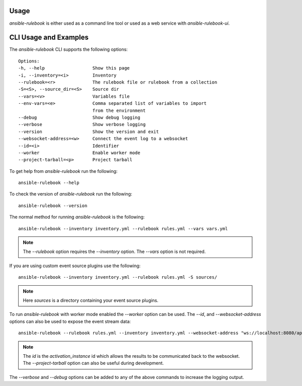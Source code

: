 =====
Usage
=====


`ansible-rulebook` is either used as a command line tool or used as a web service with `ansible-rulebook-ui`.


======================
CLI Usage and Examples
======================


The `ansible-rulebook` CLI supports the following options::

    Options:
    -h, --help                  Show this page
    -i, --inventory=<i>         Inventory
    --rulebook=<r>              The rulebook file or rulebook from a collection
    -S=<S>, --source_dir=<S>    Source dir
    --vars=<v>                  Variables file
    --env-vars=<e>              Comma separated list of variables to import
                                from the environment
    --debug                     Show debug logging
    --verbose                   Show verbose logging
    --version                   Show the version and exit
    --websocket-address=<w>     Connect the event log to a websocket
    --id=<i>                    Identifier
    --worker                    Enable worker mode
    --project-tarball=<p>       Project tarball

To get help from `ansible-rulebook` run the following::

    ansible-rulebook --help

To check the version of `ansible-rulebook` run the following::

    ansible-rulebook --version

The normal method for running `ansible-rulebook` is the following::

    ansible-rulebook --inventory inventory.yml --rulebook rules.yml --vars vars.yml

.. note::
    The `--rulebook` option requires the `--inventory` option. The `--vars` option is not required.

If you are using custom event source plugins use the following::

    ansible-rulebook --inventory inventory.yml --rulebook rules.yml -S sources/

.. note::
    Here `sources` is a directory containing your event source plugins.

To run `ansible-rulebook` with worker mode enabled the `--worker` option can be used. The `--id`, and `--websocket-address` options can also be used to expose the event stream data::

    ansible-rulebook --rulebook rules.yml --inventory inventory.yml --websocket-address "ws://localhost:8080/api/ws2" --id 1 --worker

.. note::
    The `id` is the `activation_instance` id which allows the results to be communicated back to the websocket.
    The `--project-tarball` option can also be useful during development.

The `--verbose` and `--debug` options can be added to any of the above commands to increase the logging output.
